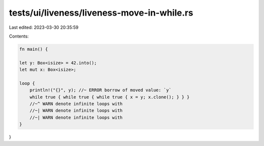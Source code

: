 tests/ui/liveness/liveness-move-in-while.rs
===========================================

Last edited: 2023-03-30 20:35:59

Contents:

.. code-block:: rs

    fn main() {

    let y: Box<isize> = 42.into();
    let mut x: Box<isize>;

    loop {
        println!("{}", y); //~ ERROR borrow of moved value: `y`
        while true { while true { while true { x = y; x.clone(); } } }
        //~^ WARN denote infinite loops with
        //~| WARN denote infinite loops with
        //~| WARN denote infinite loops with
    }
}



